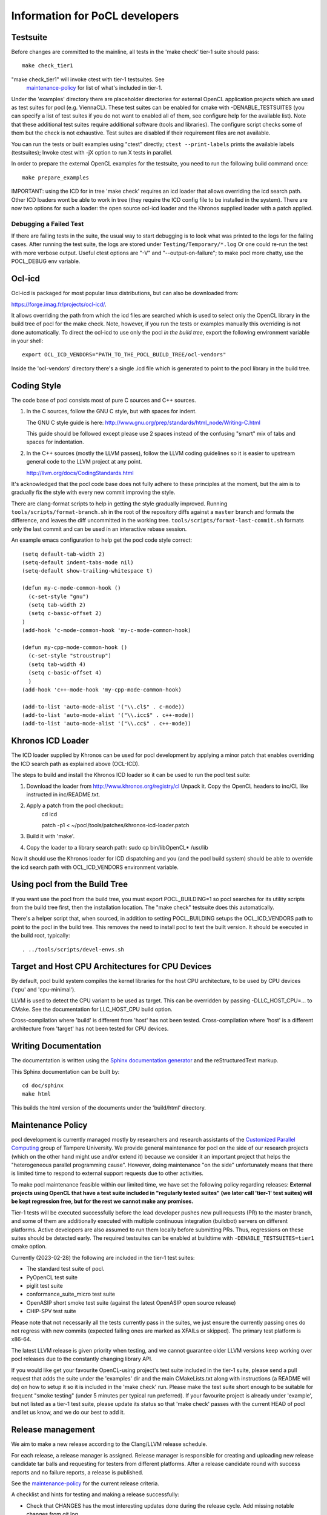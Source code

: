 Information for PoCL developers
===================================

Testsuite
----------

Before changes are committed to the mainline, all tests in the 'make
check' tier-1 suite should pass::

   make check_tier1

"make check_tier1" will invoke ctest with tier-1 testsuites. See
 `maintenance-policy`_ for list of what's included in tier-1.

Under the 'examples' directory there are placeholder directories for
external OpenCL application projects which are used as test suites for
pocl (e.g. ViennaCL). These test suites can be enabled for cmake
with -DENABLE_TESTSUITES (you can specify a list of test suites
if you do not want to enabled all of them, see configure help for the
available list).  Note that these additional test suites require
additional software (tools and libraries). The configure script checks
some of them but the check is not exhaustive. Test suites are disabled if
their requirement files are not available.

You can run the tests or built examples using "ctest" directly;
``ctest --print-labels`` prints the available labels (testsuites);
Invoke ctest with -jX option to run X tests in parallel.

In order to prepare the external OpenCL examples for the testsuite, you
need to run the following build command once::

   make prepare_examples

IMPORTANT: using the ICD for in tree 'make check' requires an icd
loader that allows overriding the icd search path. Other ICD loaders
wont be able to work in tree (they require the ICD config file to be
installed in the system).  There are now two options for such a loader:
the open source ocl-icd loader and the Khronos supplied loader with a
patch applied.

Debugging a Failed Test
^^^^^^^^^^^^^^^^^^^^^^^

If there are failing tests in the suite, the usual way to start
debugging is to look what was printed to the logs for the failing
cases. After running the test suite, the logs are stored under
``Testing/Temporary/*.log`` Or one could re-run the test with more
verbose output. Useful ctest options are "-V" and "--output-on-failure";
to make pocl more chatty, use the POCL_DEBUG env variable.

Ocl-icd
-------

Ocl-icd is packaged for most popular linux distributions,
but can also be downloaded from:

https://forge.imag.fr/projects/ocl-icd/.

It allows overriding the path from which the icd files
are searched which is used to select only the
OpenCL library in the build tree of pocl for the make check. Note,
however, if you run the tests or examples manually this overriding is
not done automatically. To direct the ocl-icd to use only the pocl *in
the build tree*, export the following environment variable in your
shell::

  export OCL_ICD_VENDORS="PATH_TO_THE_POCL_BUILD_TREE/ocl-vendors"

Inside the 'ocl-vendors' directory there's a single .icd file which is
generated to point to the pocl library in the build tree.

Coding Style
------------

The code base of pocl consists most of pure C sources and C++ sources.

1) In the C sources, follow the GNU C style, but with spaces for indent.

   The GNU C style guide is here: http://www.gnu.org/prep/standards/html_node/Writing-C.html

   This guide should be followed except please use 2 spaces instead of the
   confusing "smart" mix of tabs and spaces for indentation.

2) In the C++ sources (mostly the LLVM passes), follow the LLVM coding
   guidelines so it is easier to upstream general code to the LLVM project
   at any point.

   http://llvm.org/docs/CodingStandards.html

It's acknowledged that the pocl code base does not fully adhere to these
principles at the moment, but the aim is to gradually fix the style with
every new commit improving the style.

There are clang-format scripts to help in getting the style gradually
improved. Running ``tools/scripts/format-branch.sh`` in the root of
the repository diffs against a ``master`` branch and formats the difference,
and leaves the diff uncommitted in the working tree.
``tools/scripts/format-last-commit.sh`` formats only the last commit and can be
used in an interactive rebase session.

An example emacs configuration to help get the pocl code style correct::

  (setq default-tab-width 2)
  (setq-default indent-tabs-mode nil)
  (setq-default show-trailing-whitespace t)
  
  (defun my-c-mode-common-hook ()
    (c-set-style "gnu")
    (setq tab-width 2)
    (setq c-basic-offset 2)
  )
  (add-hook 'c-mode-common-hook 'my-c-mode-common-hook)
  
  (defun my-cpp-mode-common-hook ()
    (c-set-style "stroustrup")
    (setq tab-width 4)
    (setq c-basic-offset 4)
    )
  (add-hook 'c++-mode-hook 'my-cpp-mode-common-hook)
  
  (add-to-list 'auto-mode-alist '("\\.cl$" . c-mode))
  (add-to-list 'auto-mode-alist '("\\.icc$" . c++-mode))
  (add-to-list 'auto-mode-alist '("\\.cc$" . c++-mode))

Khronos ICD Loader
------------------

The ICD loader supplied by Khronos can be used for pocl development by
applying a minor patch that enables overriding the ICD search path as
explained above (OCL-ICD).

The steps to build and install the Khronos ICD loader so it can be
used to run the pocl test suite:

#. Download the loader from http://www.khronos.org/registry/cl Unpack
   it. Copy the OpenCL headers to inc/CL like instructed in
   inc/README.txt.
#. Apply a patch from the pocl checkout::
     cd icd

     patch -p1 < ~/pocl/tools/patches/khronos-icd-loader.patch

#. Build it with 'make'.
#. Copy the loader to a library search path: sudo cp bin/libOpenCL* /usr/lib

Now it should use the Khronos loader for ICD dispatching and you (and
the pocl build system) should be able to override the icd search path
with OCL_ICD_VENDORS environment variable.

Using pocl from the Build Tree
------------------------------

If you want use the pocl from the build tree, you must export
POCL_BUILDING=1 so pocl searches for its utility scripts from the
build tree first, then the installation location. The "make check"
testsuite does this automatically.

There's a helper script that, when sourced, in addition to setting
POCL_BUILDING setups the OCL_ICD_VENDORS path to point to the pocl in
the build tree. This removes the need to install pocl to test the
built version. It should be executed in the build root, typically::

  . ../tools/scripts/devel-envs.sh

Target and Host CPU Architectures for CPU Devices
-------------------------------------------------------------------

By default, pocl build system compiles the kernel libraries for
the host CPU architecture, to be used by CPU devices ('cpu' and 'cpu-minimal').

LLVM is used to detect the CPU variant to be used as target. This 
can be overridden by passing -DLLC_HOST_CPU=... to CMake. See the
documentation for LLC_HOST_CPU build option.

Cross-compilation where 'build' is different from 'host' has not been
tested.
Cross-compilation where 'host' is a different architecture from 'target'
has not been tested for CPU devices.

Writing Documentation
---------------------

The documentation is written using the `Sphinx documentation generator 
<http://sphinx-doc.org/>`_ and
the reStructuredText markup.

This Sphinx documentation can be built by::

  cd doc/sphinx
  make html

This builds the html version of the documents under the 'build/html' directory.


.. _maintenance-policy:

Maintenance Policy
-------------------

pocl development is currently managed mostly by researchers and
research assistants of the `Customized Parallel Computing <https://tuni.fi/cpc>`_
group of Tampere University. We provide general maintenance for pocl
on the side of our research projects (which on the other hand might use
and/or extend it) because we consider it an important project that helps the
"heterogeneous parallel programming cause". However, doing maintenance "on the
side" unfortunately means that there is limited time to respond to external
support requests due to other activities.

To make pocl maintenance feasible within our limited time, we have set the following
policy regarding releases:
**External projects using OpenCL that have a test suite included in "regularly
tested suites" (we later call 'tier-1' test suites) will be kept regression free,
but for the rest we cannot make any promises.**

Tier-1 tests will be executed successfully before the lead developer pushes
new pull requests (PR) to the master branch, and some of them are additionally
executed with multiple continuous integration (buildbot) servers on
different platforms. Active developers are also assumed to run them locally
before submitting PRs. Thus, regressions on these suites should be detected
early. The required testsuites can be enabled at buildtime with
``-DENABLE_TESTSUITES=tier1`` cmake option.

Currently (2023-02-28) the following are included in the tier-1 test suites:

* The standard test suite of pocl.
* PyOpenCL test suite
* piglit test suite
* conformance_suite_micro test suite
* OpenASIP short smoke test suite (against the latest OpenASIP open source release)
* CHIP-SPV test suite

Please note that not necessarily all the tests currently pass in the suites,
we just ensure the currently passing ones do not regress with new
commits (expected failing ones are marked as XFAILs or skipped).
The primary test platform is x86-64.

The latest LLVM release is given priority when testing, and we cannot
guarantee older LLVM versions keep working over pocl releases due to
the constantly changing library API.

If you would like get your favourite OpenCL-using project's test
suite included in the tier-1 suite, please send a pull request that
adds the suite under the 'examples' dir and the main CMakeLists.txt along with
instructions (a README will do) on how to setup it so it is included in
the 'make check' run. Please make the test suite short enough to be suitable for
frequent "smoke testing" (under 5 minutes per typical run preferred).
If your favourite project is already under 'example', but not listed as a tier-1
test suite, please update its status so that 'make check' passes with the current
HEAD of pocl and let us know, and we do our best to add it.

.. _releasing:

Release management
----------------------------------

We aim to make a new release according to the Clang/LLVM release schedule.


For each release, a release manager is assigned. Release manager is responsible
for creating and uploading new release candidate tar balls and requesting for
testers from different platforms. After a release candidate round with
success reports and no failure reports, a release is published.

See the `maintenance-policy`_ for the current release criteria.

A checklist and hints for testing and making a release successfully:

* Check that CHANGES has the most interesting updates done during the release
  cycle. Add missing notable changes from git log.

* Update the release notes in *doc/notes-VERNUM.txt*.

* Create a single commit in master branch: change the version to the
  release one (without -pre), in all relevant places (CHANGES, docs,
  CMakeLists.txt, etc); update the .so version (if required);
  check that supported LLVM versions in cmake/LLVM.cmake are correct.
  Create the release branch from this commit and push it to github.

* In the master branch, create a new commit: increase version
  number (with -pre) in all relevant places; update the .so version;
  increase the supported LLVM versions in cmake/LLVM.cmake.
  Commit, push master to github. Now development can go on in master
  while the release branch is being stabilized.

* The previous two steps ensure that merge-base of release & master is
  the start of release branch, which ensures that merging release
  to the master will not screw up the version numbers in the master.
  Bugs which need to be fixed in both branches, should be committed to
  the release branch, then release branch merged to master.

* Create a new release on Github. Mark it as pre-release. This should
  create both a tarball and a git tag.

* Upload the package to portablecl.org/downloads via SFTP or to the
  sourceforge file listing for the pocl project.

* Request for testers in Twitter and/or mailing list. Point the testers to
  send their test reports to you privately or by adding them to the wiki.
  A good way is to create a wiki page for the release schedule and a test
  log. See https://github.com/pocl/pocl/wiki/pocl-0.10-release-testing for
  an example.

* To publish a release, create a new release on Github without the
  checking the pre-release checkbox.
  Upload the tar ball to the sourceforge download page and
  to http://portablecl.org/downloads.
* Update the CHANGES and ANNOUNCEMENT text files in these directories.
  ANNOUNCEMENT is a copy of the latest release notes. A direct link to it can
  be easily circulated in IRC, for example.
* Update the http://portablecl.org web page with the release information.
* Advertise everywhere you can. At least in Twitter and the mailing list.

In case of any problems, ask any previous release manager for help.
Previous releases were managed by the following pocl developers:

* 0.14: Pekka Jääskeläinen
* 0.11: Michal Babej
* 0.10: Pekka Jääskeläinen
* 0.9: Kalle Raiskila
* 0.8: Erik Schnetter
* 0.6 and 0.7: Pekka Jääskeläinen
